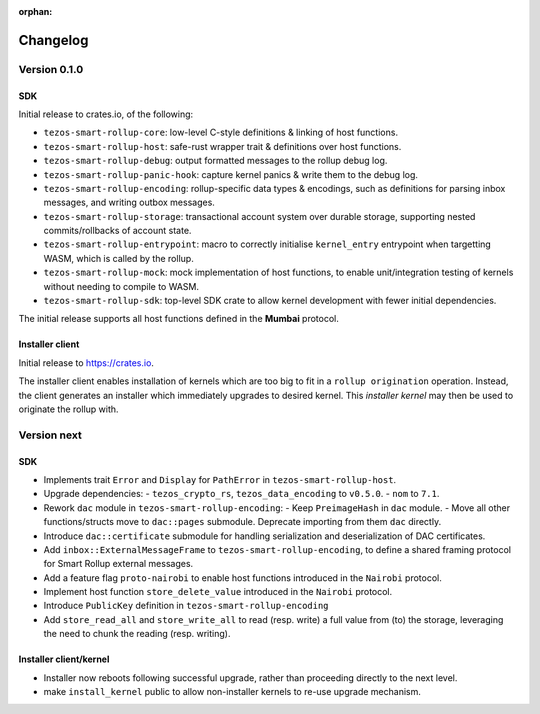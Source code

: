:orphan:

Changelog
'''''''''

Version 0.1.0
=============

SDK
---

Initial release to crates.io, of the following:

- ``tezos-smart-rollup-core``: low-level C-style definitions & linking of host functions.
- ``tezos-smart-rollup-host``: safe-rust wrapper trait & definitions over host functions.
- ``tezos-smart-rollup-debug``: output formatted messages to the rollup debug log.
- ``tezos-smart-rollup-panic-hook``: capture kernel panics & write them to the debug log.
- ``tezos-smart-rollup-encoding``: rollup-specific data types & encodings, such as definitions
  for parsing inbox messages, and writing outbox messages.
- ``tezos-smart-rollup-storage``: transactional account system over durable storage, supporting
  nested commits/rollbacks of account state.
- ``tezos-smart-rollup-entrypoint``: macro to correctly initialise ``kernel_entry`` entrypoint when
  targetting WASM, which is called by the rollup.
- ``tezos-smart-rollup-mock``: mock implementation of host functions, to enable unit/integration
  testing of kernels without needing to compile to WASM.
- ``tezos-smart-rollup-sdk``: top-level SDK crate to allow kernel development with fewer initial
  dependencies.

The initial release supports all host functions defined in the **Mumbai** protocol.

Installer client
----------------

Initial release to https://crates.io.

The installer client enables installation of kernels which are too big to fit in a ``rollup origination``
operation. Instead, the client generates an installer which immediately upgrades to desired kernel. This
*installer kernel* may then be used to originate the rollup with.


Version next
=============

SDK
---

- Implements trait ``Error`` and ``Display`` for ``PathError`` in ``tezos-smart-rollup-host``.
- Upgrade dependencies:
  - ``tezos_crypto_rs``, ``tezos_data_encoding`` to ``v0.5.0``.
  - ``nom`` to ``7.1``.
- Rework ``dac`` module in ``tezos-smart-rollup-encoding``:
  -  Keep ``PreimageHash`` in ``dac`` module.
  -  Move all other functions/structs move to ``dac::pages`` submodule. Deprecate importing from them ``dac`` directly.
- Introduce ``dac::certificate`` submodule for handling serialization and deserialization of DAC certificates.
- Add ``inbox::ExternalMessageFrame`` to ``tezos-smart-rollup-encoding``, to define a shared framing protocol for
  Smart Rollup external messages.
- Add a feature flag ``proto-nairobi`` to enable host functions introduced in the ``Nairobi``
  protocol.
- Implement host function ``store_delete_value`` introduced in the ``Nairobi`` protocol.
- Introduce ``PublicKey`` definition in ``tezos-smart-rollup-encoding``
- Add ``store_read_all`` and ``store_write_all`` to read (resp. write) a full value from (to) the
  storage, leveraging the need to chunk the reading (resp. writing).

Installer client/kernel
----------------

- Installer now reboots following successful upgrade, rather than proceeding directly to the next level.
- make ``install_kernel`` public to allow non-installer kernels to re-use upgrade mechanism.
